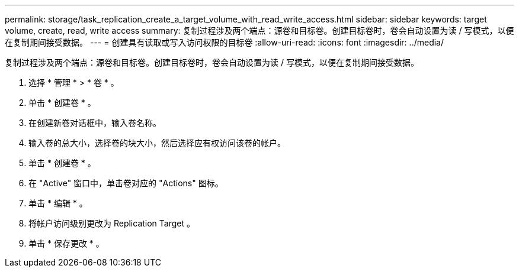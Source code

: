 ---
permalink: storage/task_replication_create_a_target_volume_with_read_write_access.html 
sidebar: sidebar 
keywords: target volume, create, read, write access 
summary: 复制过程涉及两个端点：源卷和目标卷。创建目标卷时，卷会自动设置为读 / 写模式，以便在复制期间接受数据。 
---
= 创建具有读取或写入访问权限的目标卷
:allow-uri-read: 
:icons: font
:imagesdir: ../media/


[role="lead"]
复制过程涉及两个端点：源卷和目标卷。创建目标卷时，卷会自动设置为读 / 写模式，以便在复制期间接受数据。

. 选择 * 管理 * > * 卷 * 。
. 单击 * 创建卷 * 。
. 在创建新卷对话框中，输入卷名称。
. 输入卷的总大小，选择卷的块大小，然后选择应有权访问该卷的帐户。
. 单击 * 创建卷 * 。
. 在 "Active" 窗口中，单击卷对应的 "Actions" 图标。
. 单击 * 编辑 * 。
. 将帐户访问级别更改为 Replication Target 。
. 单击 * 保存更改 * 。


